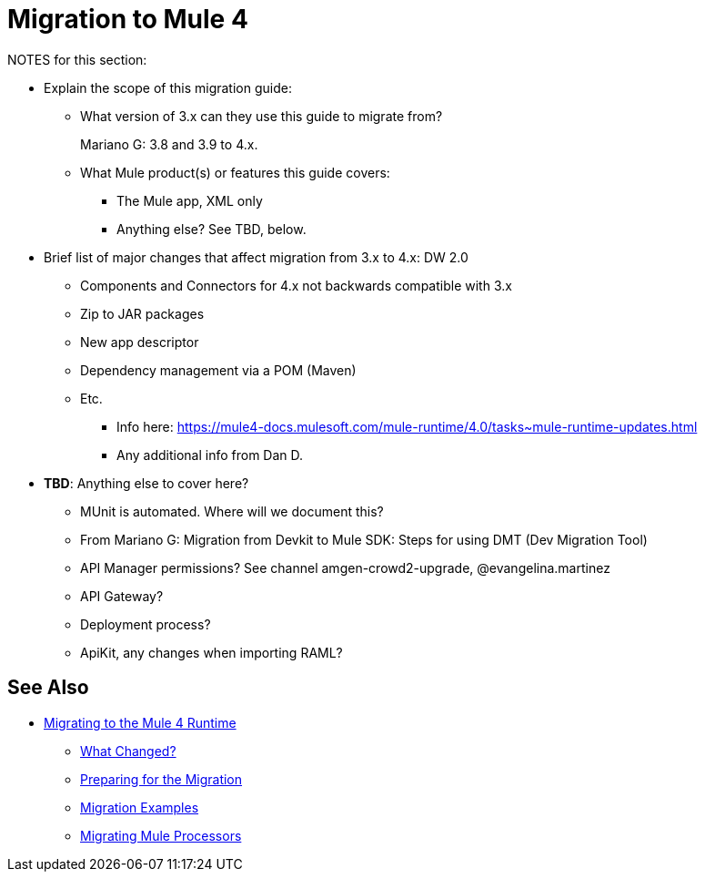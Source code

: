 = Migration to Mule 4

NOTES for this section:

* Explain the scope of this migration guide:
** What version of 3.x can they use this guide to migrate from?
+
Mariano G: 3.8 and 3.9 to 4.x.
+
** What Mule product(s) or features this guide covers:
+
 *** The Mule app, XML only
 *** Anything else? See TBD, below.
+
* Brief list of major changes that affect migration from 3.x to 4.x:
DW 2.0
** Components and Connectors for 4.x not backwards compatible with 3.x
** Zip to JAR packages
** New app descriptor
** Dependency management via a POM (Maven)
** Etc.
*** Info here:  https://mule4-docs.mulesoft.com/mule-runtime/4.0/tasks~mule-runtime-updates.html
*** Any additional info from Dan D.

* *TBD*: Anything else to cover here?
 ** MUnit is automated. Where will we document this?
 ** From Mariano G: Migration from Devkit to Mule SDK: Steps for using DMT (Dev Migration Tool)
 ** API Manager permissions? See channel amgen-crowd2-upgrade, @evangelina.martinez
 ** API Gateway?
 ** Deployment process?
 ** ApiKit, any changes when importing RAML?

== See Also
* link:index[Migrating to the Mule 4 Runtime]
** link:migration-scope[What Changed?]
** link:migration-prep[Preparing for the Migration]
** link:migration-examples[Migration Examples]
** link:migration-processors[Migrating Mule Processors]

////
*** link:migration-connectors[Migrating Core Connectors]
*** link:migration-connectors-noncore[Migrating Non-Core Connectors]
*** link:migration-components[Migrating Components]
*** link:migration-patterns[Migrating Common Features]
*** link:migration-testing[Testing the Migration]
*** link:migration-devkit[Migrating from DevKit to the Mule SDK]
*** link:migration-munit[Migrating Munit]
*** link:migration-other[Other Stuff to Migrate...]
////
